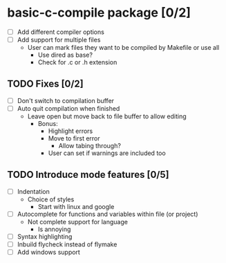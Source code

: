 * basic-c-compile package [0/2]
- [ ] Add different compiler options
- [ ] Add support for multiple files
  - User can mark files they want to be compiled by Makefile or use all
    - Use dired as base?
    - Check for .c or .h extension
** TODO Fixes [0/2]
  - [ ] Don't switch to compilation buffer
  - [ ] Auto quit compilation when finished
    - Leave open but move back to file buffer to allow editing
      - Bonus:
        - Highlight errors
        - Move to first error
          - Allow tabing through?
        - User can set if warnings are included too
** TODO Introduce mode features [0/5]
  - [ ] Indentation
    - Choice of styles
      - Start with linux and google
  - [ ] Autocomplete for functions and variables within file (or project)
    - Not complete support for language
      - Is annoying
  - [ ] Syntax highlighting
  - [ ] Inbuild flycheck instead of flymake
  - [ ] Add windows support
